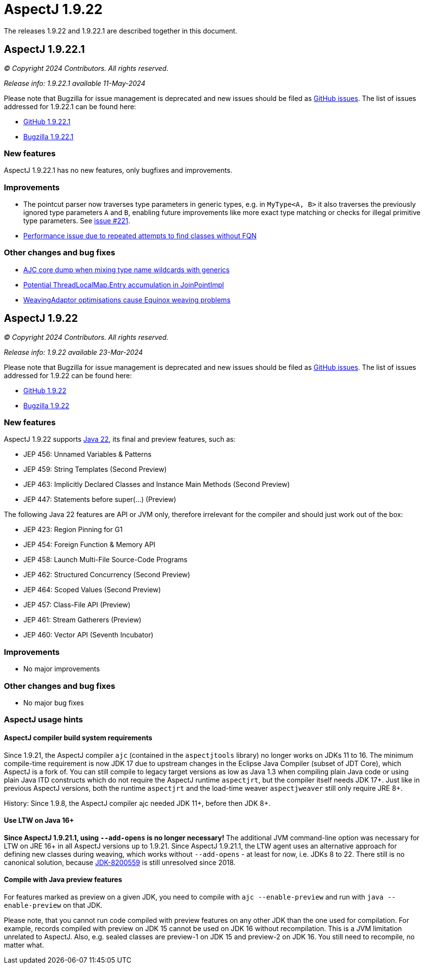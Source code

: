 = AspectJ 1.9.22
:doctype: book
:leveloffset: +1

The releases 1.9.22 and 1.9.22.1 are described together in this document.

= AspectJ 1.9.22.1

// AspectJ_JDK_Update: Each a.b.c release needs a new release notes document. For a.b.c.d minors, the existing a.b.c
// document can be updated. After copying this document, remove the comment from the previous one.

_© Copyright 2024 Contributors. All rights reserved._

_Release info: 1.9.22.1 available 11-May-2024_

Please note that Bugzilla for issue management is deprecated and new issues should be filed as
https://github.com/eclipse-aspectj/aspectj/issues/new[GitHub issues]. The list of issues addressed for 1.9.22.1 can be
found here:

* https://github.com/eclipse-aspectj/aspectj/issues?q=is%3Aissue+is%3Aclosed++milestone%3A1.9.22.1[GitHub 1.9.22.1]
* https://bugs.eclipse.org/bugs/buglist.cgi?bug_status=RESOLVED&bug_status=VERIFIED&bug_status=CLOSED&f0=OP&f1=OP&f3=CP&f4=CP&j1=OR&list_id=16866879&product=AspectJ&query_format=advanced&target_milestone=1.9.22.1[Bugzilla 1.9.22.1]

== New features

AspectJ 1.9.22.1 has no new features, only bugfixes and improvements.

== Improvements

* The pointcut parser now traverses type parameters in generic types, e.g. in `MyType<A, B>` it also traverses the
  previously ignored type parameters `A` and `B`, enabling future improvements like more exact type matching or checks
  for illegal primitive type parameters. See link:https://github.com/eclipse-aspectj/aspectj/issues/221[issue #221].
* link:https://github.com/eclipse-aspectj/aspectj/issues/306[Performance issue due to repeated attempts to find classes without FQN]

== Other changes and bug fixes

* link:https://github.com/eclipse-aspectj/aspectj/issues/211[AJC core dump when mixing type name wildcards with generics]
* link:https://github.com/eclipse-aspectj/aspectj/issues/302[Potential ThreadLocalMap.Entry accumulation in JoinPointImpl]
* link:https://github.com/eclipse-aspectj/aspectj/issues/305[WeavingAdaptor optimisations cause Equinox weaving problems]

= AspectJ 1.9.22

_© Copyright 2024 Contributors. All rights reserved._

_Release info: 1.9.22 available 23-Mar-2024_

Please note that Bugzilla for issue management is deprecated and new issues should be filed as
https://github.com/eclipse-aspectj/aspectj/issues/new[GitHub issues]. The list of issues addressed for 1.9.22 can be
found here:

* https://github.com/eclipse-aspectj/aspectj/issues?q=is%3Aissue+is%3Aclosed++milestone%3A1.9.22[GitHub 1.9.22]
* https://bugs.eclipse.org/bugs/buglist.cgi?bug_status=RESOLVED&bug_status=VERIFIED&bug_status=CLOSED&f0=OP&f1=OP&f3=CP&f4=CP&j1=OR&list_id=16866879&product=AspectJ&query_format=advanced&target_milestone=1.9.22[Bugzilla 1.9.22]

== New features

AspectJ 1.9.22 supports https://openjdk.java.net/projects/jdk/22/[Java 22], its final and preview features, such as:

* JEP 456: Unnamed Variables & Patterns
* JEP 459: String Templates (Second Preview)
* JEP 463: Implicitly Declared Classes and Instance Main Methods (Second Preview)
* JEP 447: Statements before super(...) (Preview)

The following Java 22 features are API or JVM only, therefore irrelevant for the compiler and should just work
out of the box:

* JEP 423: Region Pinning for G1
* JEP 454: Foreign Function & Memory API
* JEP 458: Launch Multi-File Source-Code Programs
* JEP 462: Structured Concurrency (Second Preview)
* JEP 464: Scoped Values (Second Preview)
* JEP 457: Class-File API (Preview)
* JEP 461: Stream Gatherers (Preview)
* JEP 460: Vector API (Seventh Incubator)

== Improvements

* No major improvements

== Other changes and bug fixes

* No major bug fixes

== AspectJ usage hints

[[ajc_build_system_requirements]]
=== AspectJ compiler build system requirements

Since 1.9.21, the AspectJ compiler `ajc` (contained in the `aspectjtools` library) no longer works on JDKs 11 to 16. The
minimum compile-time requirement is now JDK 17 due to upstream changes in the Eclipse Java Compiler (subset of JDT
Core), which AspectJ is a fork of. You can still compile to legacy target versions as low as Java 1.3 when compiling
plain Java code or using plain Java ITD constructs which do not require the AspectJ runtime `aspectjrt`, but the
compiler itself needs JDK 17+. Just like in previous AspectJ versions, both the runtime `aspectjrt` and the load-time
weaver `aspectjweaver` still only require JRE 8+.

History: Since 1.9.8, the AspectJ compiler ajc needed JDK 11+, before then JDK 8+.

[[ltw_java_16]]
=== Use LTW on Java 16+

**Since AspectJ 1.9.21.1, using `--add-opens` is no longer necessary!** The additional JVM command-line option was
necessary for LTW on JRE 16+ in all AspectJ versions up to 1.9.21. Since AspectJ 1.9.21.1, the LTW agent uses an
alternative approach for defining new classes during weaving, which works without `--add-opens` - at least for now, i.e.
JDKs 8 to 22. There still is no canonical solution, because link:https://bugs.openjdk.org/browse/JDK-8200559[JDK-8200559]
is still unresolved since 2018.

[[compile_with_preview]]
=== Compile with Java preview features

For features marked as preview on a given JDK, you need to compile with `ajc --enable-preview` and run with
`java --enable-preview` on that JDK.

Please note, that you cannot run code compiled with preview features on any other JDK than the one used for compilation.
For example, records compiled with preview on JDK 15 cannot be used on JDK 16 without recompilation. This is a JVM
limitation unrelated to AspectJ. Also, e.g. sealed classes are preview-1 on JDK 15 and preview-2 on JDK 16. You still
need to recompile, no matter what.
